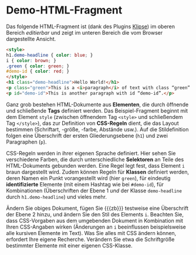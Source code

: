 # Local IspellDict: de
#+STARTUP: showeverything
# Copyright (C) 2019 Jens Lechtenbörger
# SPDX-License-Identifier: CC-BY-SA-4.0

#+KEYWORDS: Klipse, HTML, CSS, Stil, Element, Tag, Selektor, Regel, Klasse, Demo,

* Demo-HTML-Fragment
Das folgende HTML-Fragment ist (dank des Plugins
[[https://github.com/viebel/klipse][Klipse]])
im oberen Bereich /editierbar/ und zeigt im unteren Bereich die vom
Browser dargestellte Ansicht.

#+BEGIN_SRC html
<style>
h1.demo-headline { color: blue; }
i { color: brown; }
.green { color: green; }
#demo-id { color: red; }
</style>
<h1 class="demo-headline">Hello World!</h1>
<p class="green">This is a <i>paragraph</i> of text with class “green”.</p>
<p id="demo-id">This is another paragraph with id “demo-id”.</p>
#+END_SRC

Ganz grob bestehen HTML-Dokumente aus *Elementen*, die durch öffnende
und schließende *Tags* definiert werden.  Das Beispiel-Fragment
beginnt mit dem Element ~style~ (zwischen öffnendem Tag ~<style>~ und
schließendem Tag ~</style>~), das zur Definition von *CSS-Regeln*
dient, die das Layout bestimmen (Schriftart, -größe, -farbe, Abstände
usw.).  Auf die Stildefinition folgen eine Überschrift der ersten
Gliederungsebene (~h1~) und zwei Paragraphen (~p~).

CSS-Regeln werden in ihrer eigenen Sprache definiert.  Hier sehen Sie
verschiedene Farben, die durch unterschiedliche *Selektoren* an Teile
des HTML-Dokuments gebunden werden.  Eine Regel legt fest, dass
Element ~i~ braun dargestellt wird.  Zudem können Regeln für *Klassen*
definiert werden, deren Namen ein Punkt vorangestellt wird (hier
~green~), für eindeutig *identifizierte* Elemente (mit einem Hashtag wie bei
~#demo-id~), für Kombinationen (Überschriften der Ebene 1 /und/ der
Klasse ~demo-headline~ durch ~h1.demo-headline~) und vieles mehr.

Ändern Sie obiges Dokument, fügen Sie {{{zb}}} testweise eine
Überschrift der Ebene 2 hinzu, und ändern Sie den Stil des Elements
~i~.  Beachten Sie, dass CSS-Vorgaben aus dem umgebenden Dokument in
Kombination mit Ihren CSS-Angaben wirken (Änderungen an ~i~
beeinflussen beispielsweise alle kursiven Elemente im Text).  Was Sie
alles mit CSS ändern können, erfordert Ihre eigene Recherche.
Verändern Sie etwa die Schriftgröße bestimmter Elemente mit einer
eigenen CSS-Klasse.
